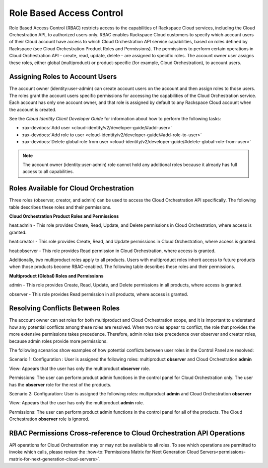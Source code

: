 =========================
Role Based Access Control
=========================

Role Based Access Control (RBAC) restricts access to the capabilities of Rackspace Cloud services, including the Cloud Orchestration API, to authorized users only. RBAC enables Rackspace Cloud customers to specify which account users of their Cloud account have access to which Cloud Orchestration API service capabilities, based on roles defined by Rackspace (see Cloud Orchestration Product Roles and Permissions). The permissions to perform certain operations in Cloud Orchestration API – create, read, update, delete – are assigned to specific roles. The account owner user assigns these roles, either global (multiproduct) or product-specific (for example, Cloud Orchestration), to account users.

Assigning Roles to Account Users
~~~~~~~~~~~~~~~~~~~~~~~~~~~~~~~~

The account owner (identity:user-admin) can create account users on the account and then assign roles to those users. The roles grant the account users specific permissions for accessing the capabilities of the Cloud Orchestration service. Each account has only one account owner, and that role is assigned by default to any Rackspace Cloud account when the account is created.

See the *Cloud Identity Client Developer Guide* for information about how to perform the following tasks:

-  :rax-devdocs:`Add user <cloud-identity/v2/developer-guide/#add-user>` 

-  :rax-devdocs:`Add role to user <cloud-identity/v2/developer-guide/#add-role-to-user>`

-  :rax-devdocs:`Delete global role from user <cloud-identity/v2/developer-guide/#delete-global-role-from-user>`


.. note::

    The account owner (identity:user-admin) role cannot hold any additional roles because it already has full access to all capabilities.

Roles Available for Cloud Orchestration
~~~~~~~~~~~~~~~~~~~~~~~~~~~~~~~~~~~~~~~

Three roles (observer, creator, and admin) can be used to access the Cloud Orchestration API specifically. The following table describes these roles and their permissions.

**Cloud Orchestration Product Roles and Permissions**

heat:admin - This role provides Create, Read, Update, and Delete permissions in Cloud Orchestration, where access is granted.

heat:creator - This role provides Create, Read, and Update permissions in Cloud Orchestration, where access is granted.

heat:observer - This role provides Read permission in Cloud Orchestration, where access is granted.

Additionally, two multiproduct roles apply to all products. Users with multiproduct roles inherit access to future products when those products become RBAC-enabled. The following table describes these roles and their permissions.

**Multiproduct (Global) Roles and Permissions**

admin - This role provides Create, Read, Update, and Delete permissions in all products, where access is granted.

observer - This role provides Read permission in all products, where access is granted.

Resolving Conflicts Between Roles
~~~~~~~~~~~~~~~~~~~~~~~~~~~~~~~~~

The account owner can set roles for both multiproduct and Cloud Orchestration scope, and it is important to understand how any potential conflicts among these roles are resolved. When two roles appear to conflict, the role that provides the more extensive permissions takes precedence. Therefore, admin roles take precedence over observer and creator roles, because admin roles provide more permissions.

The following scenarios show examples of how potential conflicts between user roles in the Control Panel are resolved:

Scenario 1:
Configuration : User is assigned the following roles: multiproduct **observer** and Cloud Orchestration **admin**

View: Appears that the user has only the multiproduct **observer** role.

Permissions: The user can perform product admin functions in the control panel for Cloud Orchestration only. The user has the **observer** role for the rest of the products.

Scenario 2:
Configuration: User is assigned the following roles: multiproduct **admin** and Cloud Orchestration **observer**

View: Appears that the user has only the multiproduct **admin** role.

Permissions: The user can perform product admin functions in the control panel for all of the products. The Cloud Orchestration **observer** role is ignored.

RBAC Permissions Cross-reference to Cloud Orchestration API Operations
~~~~~~~~~~~~~~~~~~~~~~~~~~~~~~~~~~~~~~~~~~~~~~~~~~~~~~~~~~~~~~~~~~~~~~

API operations for Cloud Orchestration may or may not be available to all roles. To see which operations are permitted to invoke which calls, please review the :how-to:`Permissions Matrix for Next Generation Cloud Servers<permissions-matrix-for-next-generation-cloud-servers>`.
